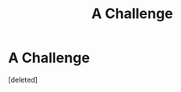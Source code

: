 #+TITLE: A Challenge

* A Challenge
:PROPERTIES:
:Score: 0
:DateUnix: 1615683939.0
:DateShort: 2021-Mar-14
:FlairText: Request
:END:
[deleted]


